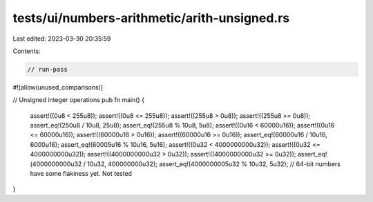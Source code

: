 tests/ui/numbers-arithmetic/arith-unsigned.rs
=============================================

Last edited: 2023-03-30 20:35:59

Contents:

.. code-block:: rs

    // run-pass
#![allow(unused_comparisons)]

// Unsigned integer operations
pub fn main() {
    assert!((0u8 < 255u8));
    assert!((0u8 <= 255u8));
    assert!((255u8 > 0u8));
    assert!((255u8 >= 0u8));
    assert_eq!(250u8 / 10u8, 25u8);
    assert_eq!(255u8 % 10u8, 5u8);
    assert!((0u16 < 60000u16));
    assert!((0u16 <= 60000u16));
    assert!((60000u16 > 0u16));
    assert!((60000u16 >= 0u16));
    assert_eq!(60000u16 / 10u16, 6000u16);
    assert_eq!(60005u16 % 10u16, 5u16);
    assert!((0u32 < 4000000000u32));
    assert!((0u32 <= 4000000000u32));
    assert!((4000000000u32 > 0u32));
    assert!((4000000000u32 >= 0u32));
    assert_eq!(4000000000u32 / 10u32, 400000000u32);
    assert_eq!(4000000005u32 % 10u32, 5u32);
    // 64-bit numbers have some flakiness yet. Not tested

}


